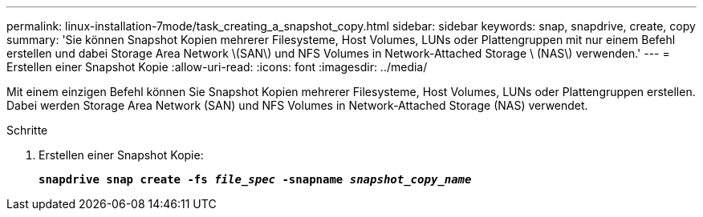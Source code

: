 ---
permalink: linux-installation-7mode/task_creating_a_snapshot_copy.html 
sidebar: sidebar 
keywords: snap, snapdrive, create, copy 
summary: 'Sie können Snapshot Kopien mehrerer Filesysteme, Host Volumes, LUNs oder Plattengruppen mit nur einem Befehl erstellen und dabei Storage Area Network \(SAN\) und NFS Volumes in Network-Attached Storage \ (NAS\) verwenden.' 
---
= Erstellen einer Snapshot Kopie
:allow-uri-read: 
:icons: font
:imagesdir: ../media/


[role="lead"]
Mit einem einzigen Befehl können Sie Snapshot Kopien mehrerer Filesysteme, Host Volumes, LUNs oder Plattengruppen erstellen. Dabei werden Storage Area Network (SAN) und NFS Volumes in Network-Attached Storage (NAS) verwendet.

.Schritte
. Erstellen einer Snapshot Kopie:
+
`*snapdrive snap create -fs _file_spec_ -snapname _snapshot_copy_name_*`


